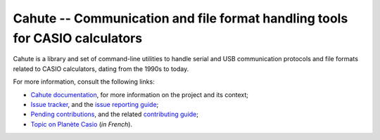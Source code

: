 Cahute -- Communication and file format handling tools for CASIO calculators
============================================================================

Cahute is a library and set of command-line utilities to handle serial
and USB communication protocols and file formats related to CASIO calculators,
dating from the 1990s to today.

For more information, consult the following links:

* `Cahute documentation`_, for more information on the project and its context;
* `Issue tracker`_, and the `issue reporting guide`_;
* `Pending contributions`_, and the related `contributing guide`_;
* `Topic on Planète Casio`_ (*in French*).

.. _Cahute documentation: https://cahuteproject.org/
.. _Issue tracker: https://gitlab.com/cahuteproject/cahute/-/issues
.. _Issue reporting guide: https://cahuteproject.org/guides/report.html
.. _Pending contributions:
    https://gitlab.com/cahuteproject/cahute/-/merge_requests
.. _Contributing guide: https://cahuteproject.org/guides/contribute.html
.. _Topic on Planète Casio:
    https://www.planet-casio.com/Fr/forums/topic17699-1-cahute-pour-
    communiquer-efficacement-avec-sa-calculatrice-casio-sous-linux.html
